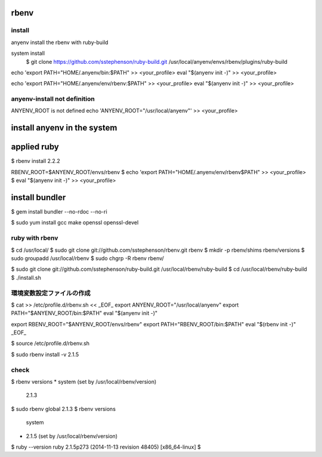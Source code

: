 rbenv
========================================

install
----------------------------------------
anyenv install the rbenv with ruby-build

.. code:: ruby
    $ git clone https://github.com/sstephenson/ruby-build.git ~/.rbenv/plugins/ruby-build


system install
    $ git clone https://github.com/sstephenson/ruby-build.git /usr/local/anyenv/envs/rbenv/plugins/ruby-build


echo 'export PATH="HOME/.anyenv/bin:$PATH" >> <your_profile>
eval "$(anyenv init -)" >> <your_profile>


echo 'export PATH="HOME/.anyenv/env/rbenv:$PATH" >> <your_profile>
eval "$(anyenv init -)" >> <your_profile>


anyenv-install not definition 
----------------------------------------
ANYENV_ROOT is not defined
echo 'ANYENV_ROOT="/usr/local/anyenv"' >> <your_profile>


install anyenv in the system
========================================
.. code:: bash
    $ sudo cat > /etc/profile.d/anyenv.sh
    export ANYENV_ROOT="/usr/local/anyenv"
    export PATH="$ANYENV_ROOT/bin:$PATH"
    eval "$(anyenv init -)"

    export RBENV_ROOT="$ANYENV_ROOT/envs/rbenv"
    export PATH="RBENV_ROOT/bin:$PATH"
    eval "$(rbenv init -)"

    export PYENV_ROOT="$ANYENV_ROOT/envs/pyenv"
    export PATH="PYENV_ROOT/bin:$PATH"
    eval "$(pyenv init -)"

applied ruby
========================================

$ rbenv install 2.2.2

RBENV_ROOT=$ANYENV_ROOT/envs/rbenv
$ echo 'export PATH="HOME/.anyenv/env/rbenv$PATH" >> <your_profile>
$ eval "$(anyenv init -)" >> <your_profile>



install bundler
========================================
$ gem install bundler --no-rdoc --no-ri




$ sudo yum install gcc make openssl openssl-devel

ruby with rbenv
----------------------------------------
$ cd /usr/local/
$ sudo git clone git://github.com/sstephenson/rbenv.git rbenv
$ mkdir -p rbenv/shims rbenv/versions
$ sudo groupadd /usr/local/rbenv
$ sudo chgrp -R rbenv rbenv/

$ sudo git clone git://github.com/sstephenson/ruby-build.git /usr/local/rbenv/ruby-build
$ cd /usr/local/rbenv/ruby-build
$ ./install.sh

環境変数設定ファイルの作成
----------------------------------------
$ cat >> /etc/profile.d/rbenv.sh << _EOF_
export ANYENV_ROOT="/usr/local/anyenv"
export PATH="$ANYENV_ROOT/bin:$PATH"
eval "$(anyenv init -)"

export RBENV_ROOT="$ANYENV_ROOT/envs/rbenv"
export PATH="RBENV_ROOT/bin:$PATH"
eval "$(rbenv init -)"
_EOF_

$ source /etc/profile.d/rbenv.sh

$ sudo rbenv install -v 2.1.5

check
----------------------------------------
$ rbenv versions
* system (set by /usr/local/rbenv/version)
  2.1.3
$ sudo rbenv global 2.1.3
$ rbenv versions
  system
* 2.1.5 (set by /usr/local/rbenv/version)
$ ruby --version
ruby 2.1.5p273 (2014-11-13 revision 48405) [x86_64-linux]
$

